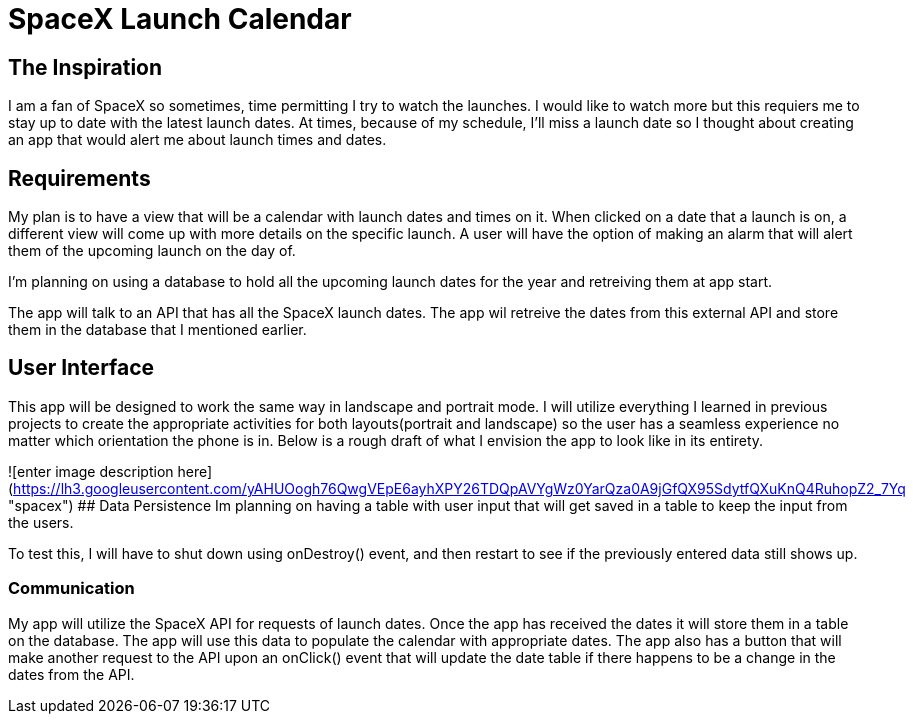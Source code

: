 # SpaceX Launch Calendar

## The Inspiration 
I am a fan of SpaceX so sometimes, time permitting I try to watch the launches. I would like to watch more but this requiers me to stay up to date with the latest launch dates. At times, because of my schedule, I'll miss a launch date so I thought about creating an app that would alert me about launch times and dates. 

## Requirements
My plan is to have a view that will be a calendar with launch dates and times on it. When clicked on a date that a launch is on, a different view will come up with more details on the specific launch. A user will have the option of making an alarm that will alert them of the upcoming launch on the day of. 

I'm planning on using a database to hold all the upcoming launch dates for the year and retreiving them at app start. 

The app will talk to an API that has all the SpaceX launch dates. The app wil retreive the dates from this external API and store them in the database that I mentioned earlier. 

## User Interface

This app will be designed to work the same way in landscape and portrait mode. I will utilize everything I learned in previous projects to create the appropriate activities for both layouts(portrait and landscape) so the user has a seamless experience no matter which orientation the phone is in. Below is a rough draft of what I envision the app to look like in its entirety. 

![enter image description here](https://lh3.googleusercontent.com/yAHUOogh76QwgVEpE6ayhXPY26TDQpAVYgWz0YarQza0A9jGfQX95SdytfQXuKnQ4RuhopZ2_7Yq "spacex")
## Data Persistence
Im planning on having a table with user input that will get saved in a table to keep the input from the users.
    
To test this, I will have to shut down using onDestroy() event, and then restart to see if the previously entered data still shows up.

    

### Communication

My app will utilize the SpaceX API for requests of launch dates. Once the app has received the dates it will store them in a table on the database. The app will use this data to populate the calendar with appropriate dates. The app also has a button that will make another request to the API upon an onClick() event that will update the date table if there happens to be a change in the dates from the API. 
